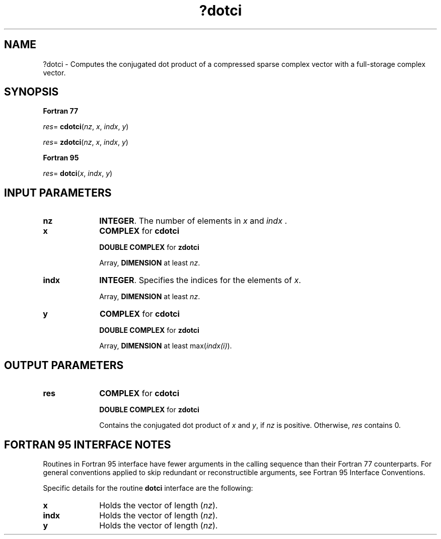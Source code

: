 .\" Copyright (c) 2002 \- 2008 Intel Corporation
.\" All rights reserved.
.\"
.TH ?dotci 3 "Intel Corporation" "Copyright(C) 2002 \- 2008" "Intel(R) Math Kernel Library"
.SH NAME
?dotci \- Computes the conjugated dot product of a compressed sparse complex vector with a full-storage complex vector.
.SH SYNOPSIS
.PP
.B Fortran 77
.PP
\fIres\fR= \fBcdotci\fR(\fInz\fR, \fIx\fR, \fIindx\fR, \fIy\fR)
.PP
\fIres\fR= \fBzdotci\fR(\fIn\fR\fIz\fR, \fIx\fR, \fIindx\fR, \fIy\fR)
.PP
.B Fortran 95
.PP
\fIres\fR= \fBdotci\fR(\fIx\fR, \fIindx\fR, \fIy\fR)
.SH INPUT PARAMETERS

.TP 10
\fBnz\fR
.NL
\fBINTEGER\fR. The number of elements in \fIx\fR and \fIindx\fR .
.TP 10
\fBx\fR
.NL
\fBCOMPLEX\fR for \fBcdotci\fR
.IP
\fBDOUBLE COMPLEX\fR for \fBzdotci\fR
.IP
Array, \fBDIMENSION\fR at least \fInz\fR.
.TP 10
\fBindx\fR
.NL
\fBINTEGER\fR.  Specifies the indices for the elements of \fIx\fR.
.IP
Array, \fBDIMENSION\fR at least \fInz\fR.
.TP 10
\fBy\fR
.NL
\fBCOMPLEX\fR for \fBcdotci\fR
.IP
\fBDOUBLE COMPLEX\fR for \fBzdotci\fR
.IP
Array, \fBDIMENSION\fR at least max(\fIindx(i)\fR).
.SH OUTPUT PARAMETERS

.TP 10
\fBres\fR
.NL
\fBCOMPLEX\fR for \fBcdotci\fR
.IP
\fBDOUBLE COMPLEX\fR for \fBzdotci\fR
.IP
Contains the conjugated dot product of \fIx\fR and \fIy\fR, if \fInz\fR is positive. Otherwise, \fIres\fR contains 0.
.SH FORTRAN 95 INTERFACE NOTES
.PP
.PP
Routines in Fortran 95 interface have fewer arguments in the calling sequence than their Fortran 77   counterparts. For general conventions applied to skip redundant or reconstructible arguments, see Fortran 95 Interface Conventions.
.PP
Specific details for the routine \fBdotci\fR interface are the following:
.TP 10
\fBx\fR
.NL
Holds the vector of length (\fInz\fR).
.TP 10
\fBindx\fR
.NL
Holds the vector of length (\fInz\fR).
.TP 10
\fBy\fR
.NL
Holds the vector of length (\fInz\fR).
